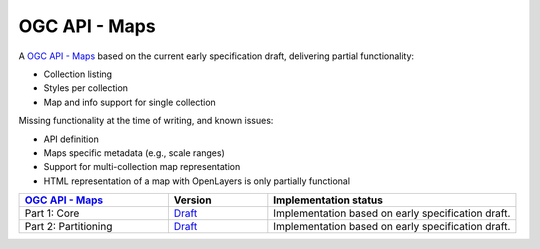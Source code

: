 .. _ogcapi-maps:

OGC API - Maps
==============

A `OGC API - Maps <https://github.com/opengeospatial/ogcapi-maps>`_ based on the current early specification draft, delivering partial functionality:

- Collection listing
- Styles per collection
- Map and info support for single collection

Missing functionality at the time of writing, and known issues:

- API definition
- Maps specific metadata (e.g., scale ranges)
- Support for multi-collection map representation
- HTML representation of a map with OpenLayers is only partially functional

.. list-table::
   :widths: 30, 20, 50
   :header-rows: 1

   * - `OGC API - Maps <https://github.com/opengeospatial/ogcapi-maps>`__
     - Version
     - Implementation status
   * - Part 1: Core
     - `Draft <https://docs.ogc.org/DRAFTS/20-057.html>`__
     - Implementation based on early specification draft.
   * - Part 2: Partitioning
     - `Draft <https://github.com/opengeospatial/ogcapi-maps/tree/master/extensions/partitioning/standard>`__
     - Implementation based on early specification draft.
